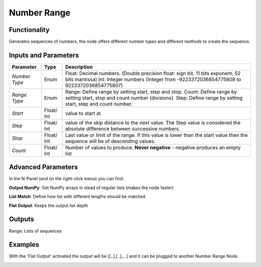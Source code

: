 Number Range
============

Functionality
-------------

Generates sequences of numbers, the node offers different number types and different methods to create the sequence.


Inputs and Parameters
---------------------

+--------------+------------+------------------------------------------------------------------------------------------------+
| Parameter    | Type       | Description                                                                                    |
+==============+============+================================================================================================+
|*Number Type* | Enum       | Float: Decimal numbers. (Double precision float: sign bit, 11 bits exponent, 52 bits mantissa) |
|              |            | Int: Integer numbers (Integer from -9223372036854775808 to 9223372036854775807)                |
+--------------+------------+------------------------------------------------------------------------------------------------+
|*Range Type*  | Enum       | Range: Define range by setting start, step and stop.                                           |
|              |            | Count: Define range by setting start, stop and count number (divisions).                       |
|              |            | Step: Define range by setting start, step and count number.                                    |
+--------------+------------+------------------------------------------------------------------------------------------------+
| *Start*      | Float/ Int | value to start at                                                                              |
+--------------+------------+------------------------------------------------------------------------------------------------+
| *Step*       | Float/ Int | value of the skip distance to the next value. The Step value is considered the absolute        |
|              |            | difference between successive numbers.                                                         |
+--------------+------------+------------------------------------------------------------------------------------------------+
| *Stop*       | Float/ Int | Last value or limit of the range. If this value is lower than the start value then the         |
|              |            | sequence will be of descending values.                                                         |
+--------------+------------+------------------------------------------------------------------------------------------------+
| *Count*      | Float/ Int | Number of values to produce.                                                                   |
|              |            | **Never negative** - negative produces an empty list                                           |
+--------------+------------+------------------------------------------------------------------------------------------------+

Advanced Parameters
-------------------

In the N-Panel (and on the right-click menu) you can find:

**Output NumPy**: Get NumPy arrays in stead of regular lists (makes the node faster)

**List Match**: Define how list with different lengths should be matched

**Flat Output**: Keeps the output list depth

Outputs
-------

Range: Lists of sequences

Examples
--------

.. image:: https://user-images.githubusercontent.com/10011941/69128534-cdb40080-0aac-11ea-887d-721f4c785ebd.png

With the 'Flat Output' activated the output will be [[..],[..],...] and it can be plugged to another Number Range Node.

.. image:: https://user-images.githubusercontent.com/10011941/69128863-72ced900-0aad-11ea-8f3b-d65c47e970f8.png
